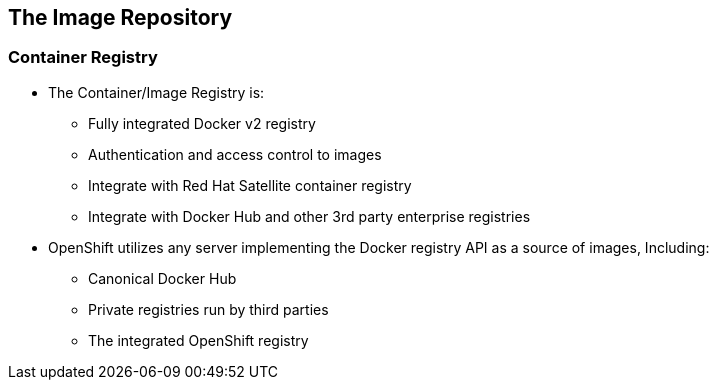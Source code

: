 
:scrollbar:
:data-uri:
== The Image Repository

=== Container Registry

* The Container/Image Registry is: 
** Fully integrated Docker v2 registry
** Authentication and access control to images
** Integrate with Red Hat Satellite container registry
** Integrate with Docker Hub and other 3rd party enterprise registries

* OpenShift utilizes any server implementing the Docker registry API as a source of images, Including:
** Canonical Docker Hub
** Private registries run by third parties
** The integrated OpenShift registry


ifdef::showScript[]

=== Transcript

* The Container or Image registry is a fully integrated docker v2 registry, it allows access to images and can be integrated into Red Hat Satellite container registry
* It is also possible to integrate the registry with third party providers to leverage innovation from the community and ISVs.


endif::showScript[]



